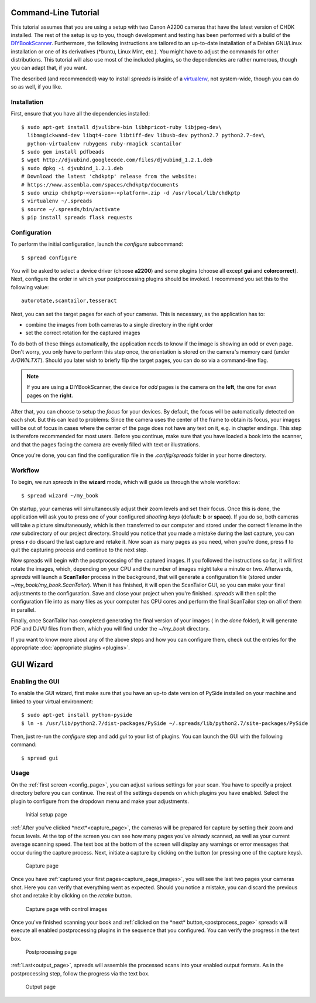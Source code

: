 Command-Line Tutorial
=====================

.. _cli_tutorial:

This tutorial assumes that you are using a setup with two Canon A2200 cameras
that have the latest version of CHDK installed. The rest of the setup is up to
you, though development and testing has been performed with a build of the
`DIYBookScanner`_. Furthermore, the following instructions are tailored to an
up-to-date installation of a Debian GNU/Linux installation or one of its
derivatives (\*buntu, Linux Mint, etc.). You might have to adjust the commands for
other distributions. This tutorial will also use most of the included plugins,
so the dependencies are rather numerous, though you can adapt that, if you
want.

The described (and recommended) way to install *spreads* is inside of a
`virtualenv`_, not system-wide, though you can do so as well, if you like.

.. _DIYBookScanner: http://diybookscanner.org/forum/viewtopic.php?f=1&t=1192 
.. _virtualenv: http://docs.python-guide.org/en/latest/dev/virtualenvs/

Installation
------------
First, ensure that you have all the dependencies installed::

    $ sudo apt-get install djvulibre-bin libhpricot-ruby libjpeg-dev\
      libmagickwand-dev libqt4-core libtiff-dev libusb-dev python2.7 python2.7-dev\
      python-virtualenv rubygems ruby-rmagick scantailor
    $ sudo gem install pdfbeads
    $ wget http://djvubind.googlecode.com/files/djvubind_1.2.1.deb
    $ sudo dpkg -i djvubind_1.2.1.deb
    # Download the latest 'chdkptp' release from the website:
    # https://www.assembla.com/spaces/chdkptp/documents
    $ sudo unzip chdkptp-<version>-<platform>.zip -d /usr/local/lib/chdkptp
    $ virtualenv ~/.spreads
    $ source ~/.spreads/bin/activate
    $ pip install spreads flask requests


Configuration
-------------
To perform the initial configuration, launch the `configure` subcommand::

    $ spread configure

.. TODO: Add link to --flip-target-pages

You will be asked to select a device driver (choose **a2200**) and some plugins
(choose all except **gui** and **colorcorrect**). Next, configure the order
in which your postprocessing plugins should be invoked. I recommend you set
this to the following value::

    autorotate,scantailor,tesseract

Next, you can set the target pages for each of your cameras. This is
necessary, as the application has to:

* combine the images from both cameras to a single directory in the right order
* set the correct rotation for the captured images

To do both of these things automatically, the application needs to know if the
image is showing an odd or even page. Don't worry, you only have to perform
this step once, the orientation is stored on the camera's memory card (under
`A/OWN.TXT`). Should you later wish to briefly flip the target pages, you can
do so via a command-line flag.

.. note::
    If you are using a DIYBookScanner, the device for *odd* pages is the
    camera on the **left**, the one for *even* pages on the **right**.

After that, you can choose to setup the *focus* for your devices. By default,
the focus will be automatically detected on each shot. But this can lead to
problems: Since the camera uses the center of the frame to obtain its focus,
your images will be out of focus in cases where the center of the page does not
have any text on it, e.g. in chapter endings. This step is therefore
recommended for most users. Before you continue, make sure that you have loaded
a book into the scanner, and that the pages facing the camera are evenly filled
with text or illustrations.

Once you're done, you can find the configuration file in the `.config/spreads`
folder in your home directory.

.. seealso:: :doc:`Configuring <configuring>`


Workflow
--------
To begin, we run *spreads* in the **wizard** mode, which will guide us through
the whole workflow::

    $ spread wizard ~/my_book

On startup, your cameras will simultaneously adjust their zoom levels and set
their focus.  Once this is done, the application will ask you to press one of
your configured *shooting keys* (default: **b** or **space**). If you do so,
both cameras will take a picture simultaneously, which is then transferred to
our computer and stored under the correct filename in the `raw` subdirectory of
our project directory. Should you notice that you made a mistake during the
last capture, you can press **r** do discard the last capture and retake it.
Now scan as many pages as you need, when you're done, press **f** to
quit the capturing process and continue to the next step.

Now spreads will begin with the postprocessing of the captured images. If you
followed the instructions so far, it will first rotate the images, which,
depending on your CPU and the number of images might take a minute or two.
Afterwards, *spreads* will launch a **ScanTailor** process in the background,
that will generate a configuration file (stored under
`~/my_book/my_book.ScanTailor`). When it has finished, it will open the
ScanTailor GUI, so you can make your final adjustments to the configuration.
Save and close your project when you're finished. *spreads* will then split the
configuration file into as many files as your computer has CPU cores and
perform the final ScanTailor step on all of them in parallel.

Finally, once ScanTailor has completed generating the final version of your
images ( in the `done` folder), it will generate PDF and DJVU files from them,
which you will find under the `~/my_book` directory.

If you want to know more about any of the above steps and how you can configure
them, check out the  entries for the appropriate :doc:`appropriate plugins
<plugins>`.


.. _gui_tutorial:

GUI Wizard
==========

Enabling the GUI
----------------
To enable the GUI wizard, first make sure that you have an up-to date version
of PySide installed on your machine and linked to your virtual environment::

    $ sudo apt-get install python-pyside
    $ ln -s /usr/lib/python2.7/dist-packages/PySide ~/.spreads/lib/python2.7/site-packages/PySide

Then, just re-run the *configure* step and add *gui* to your list of plugins.
You can launch the GUI with the following command::

    $ spread gui

Usage
-----
On the :ref:`first screen <config_page>`, you can adjust various settings for
your scan. You have to specify a project directory before you can continue. The
rest of the settings depends on which plugins you have enabled. Select the
plugin to configure from the dropdown menu and make your adjustments.

.. _config_page:

.. figure:: _static/wizard1.png

   Initial setup page

:ref:`After you've clicked *next*<capture_page>`, the cameras will be prepared
for capture by setting their zoom and focus levels. At the top of the screen
you can see how many pages you've already scanned, as well as your current
average scanning speed. The text box at the bottom of the screen will display
any warnings or error messages that occur during the capture process. Next,
initiate a capture by clicking on the button (or pressing one of the capture
keys).

.. _capture_page:

.. figure:: _static/wizard2.png

   Capture page

Once you have :ref:`captured your first pages<capture_page_images>`, you will
see the last two pages your cameras shot. Here you can verify that everything
went as expected. Should you notice a mistake, you can discard the previous
shot and retake it by clicking on the *retake* button.

.. _capture_page_images:

.. figure:: _static/wizard3.png

   Capture page with control images

Once you've finished scanning your book and :ref:`clicked on the *next*
button,<postprocess_page>` spreads will execute all enabled postprocessing
plugins in the sequence that you configured. You can verify the progress in the
text box.

.. _postprocess_page:

.. figure:: _static/wizard4.png

   Postprocessing page

:ref:`Last<output_page>`, spreads will assemble the processed scans into your
enabled output formats. As in the postprocessing step, follow the progress via
the text box.

.. _output_page:

.. figure:: _static/wizard5.png

   Output page
